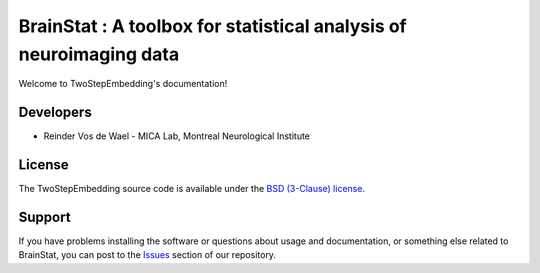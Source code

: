 BrainStat : A toolbox for statistical analysis of neuroimaging data
===================================================================

.. image:: https://img.shields.io/pypi/l/brainspace?label=License
    :target: https://opensource.org/licenses/BSD-3-Clause
.. image:: https://github.com/ReinderVosDeWael/TwoStepEmbedding/workflows/Unit%20Tests/badge.svg
    :target: https://github.com/ReinderVosDeWael/TwoStatEmbedding/actions
.. image:: https://img.shields.io/badge/code%20style-black-000000.svg
    :target: https://github.com/psf/black
.. image:: https://codecov.io/gh/ReinderVosDeWael/TwoStepEmbedding/branch/main/graph/badge.svg?token=ZHe5Uko3JD
    :target: https://codecov.io/gh/ReinderVosDeWael/TwoStepEmbedding

Welcome to TwoStepEmbedding's documentation!

Developers
----------

- Reinder Vos de Wael - MICA Lab, Montreal Neurological Institute


License
-------

The TwoStepEmbedding source code is available under the `BSD (3-Clause) license <https://github.com/MICA-LAB/BrainStat/blob/master/LICENSE>`_.


Support
-------

If you have problems installing the software or questions about usage and
documentation, or something else related to BrainStat, you can post to the
`Issues <https://github.com/MICA-MNI/BrainStat/issues>`_ section of our repository.
